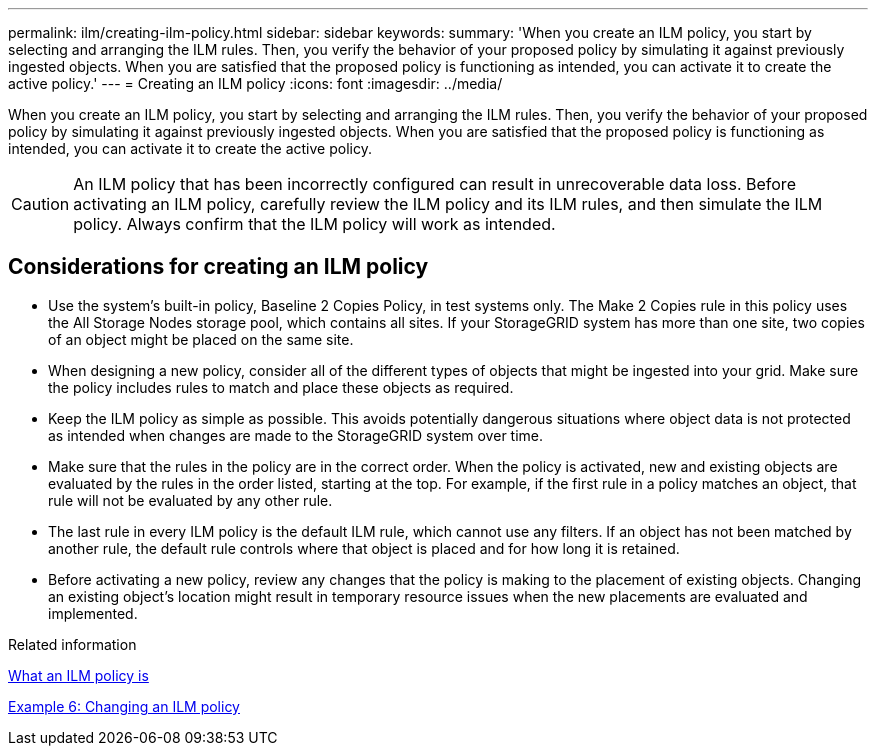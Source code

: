 ---
permalink: ilm/creating-ilm-policy.html
sidebar: sidebar
keywords:
summary: 'When you create an ILM policy, you start by selecting and arranging the ILM rules. Then, you verify the behavior of your proposed policy by simulating it against previously ingested objects. When you are satisfied that the proposed policy is functioning as intended, you can activate it to create the active policy.'
---
= Creating an ILM policy
:icons: font
:imagesdir: ../media/

[.lead]
When you create an ILM policy, you start by selecting and arranging the ILM rules. Then, you verify the behavior of your proposed policy by simulating it against previously ingested objects. When you are satisfied that the proposed policy is functioning as intended, you can activate it to create the active policy.

CAUTION: An ILM policy that has been incorrectly configured can result in unrecoverable data loss. Before activating an ILM policy, carefully review the ILM policy and its ILM rules, and then simulate the ILM policy. Always confirm that the ILM policy will work as intended.

== Considerations for creating an ILM policy

* Use the system's built-in policy, Baseline 2 Copies Policy, in test systems only. The Make 2 Copies rule in this policy uses the All Storage Nodes storage pool, which contains all sites. If your StorageGRID system has more than one site, two copies of an object might be placed on the same site.
* When designing a new policy, consider all of the different types of objects that might be ingested into your grid. Make sure the policy includes rules to match and place these objects as required.
* Keep the ILM policy as simple as possible. This avoids potentially dangerous situations where object data is not protected as intended when changes are made to the StorageGRID system over time.
* Make sure that the rules in the policy are in the correct order. When the policy is activated, new and existing objects are evaluated by the rules in the order listed, starting at the top. For example, if the first rule in a policy matches an object, that rule will not be evaluated by any other rule.
* The last rule in every ILM policy is the default ILM rule, which cannot use any filters. If an object has not been matched by another rule, the default rule controls where that object is placed and for how long it is retained.
* Before activating a new policy, review any changes that the policy is making to the placement of existing objects. Changing an existing object's location might result in temporary resource issues when the new placements are evaluated and implemented.

.Related information

link:what-ilm-policy-is.html[What an ILM policy is]

link:example-6-changing-ilm-policy.html[Example 6: Changing an ILM policy]
